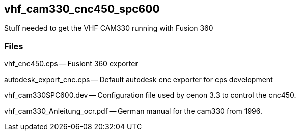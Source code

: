 == vhf_cam330_cnc450_spc600
Stuff needed to get the VHF CAM330 running with Fusion 360


=== Files

vhf_cnc450.cps -- Fusiont 360 exporter

autodesk_export_cnc.cps -- Default autodesk cnc exporter for cps development

vhf_cam330SPC600.dev -- Configuration file used by cenon 3.3 to control the cnc450.

vhf_cam330_Anleitung_ocr.pdf -- German manual for the cam330 from 1996.
